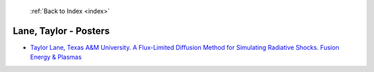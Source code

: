  :ref:`Back to Index <index>`

Lane, Taylor - Posters
----------------------

* `Taylor Lane, Texas A&M University. A Flux-Limited Diffusion Method for Simulating Radiative Shocks. Fusion Energy & Plasmas <../_static/docs/135.pdf>`_
